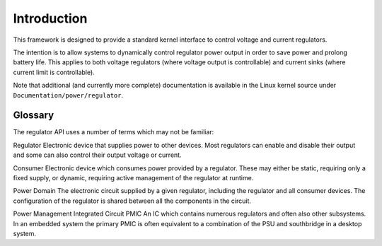 .. -*- coding: utf-8; mode: rst -*-

.. _intro:

************
Introduction
************

This framework is designed to provide a standard kernel interface to
control voltage and current regulators.

The intention is to allow systems to dynamically control regulator power
output in order to save power and prolong battery life. This applies to
both voltage regulators (where voltage output is controllable) and
current sinks (where current limit is controllable).

Note that additional (and currently more complete) documentation is
available in the Linux kernel source under
``Documentation/power/regulator``.


.. _glossary:

Glossary
========

The regulator API uses a number of terms which may not be familiar:

Regulator
Electronic device that supplies power to other devices. Most regulators
can enable and disable their output and some can also control their
output voltage or current.

Consumer
Electronic device which consumes power provided by a regulator. These
may either be static, requiring only a fixed supply, or dynamic,
requiring active management of the regulator at runtime.

Power Domain
The electronic circuit supplied by a given regulator, including the
regulator and all consumer devices. The configuration of the regulator
is shared between all the components in the circuit.

Power Management Integrated Circuit
PMIC
An IC which contains numerous regulators and often also other
subsystems. In an embedded system the primary PMIC is often equivalent
to a combination of the PSU and southbridge in a desktop system.


.. ------------------------------------------------------------------------------
.. This file was automatically converted from DocBook-XML with the dbxml
.. library (https://github.com/return42/dbxml2rst). The origin XML comes
.. from the linux kernel:
..
..   http://git.kernel.org/cgit/linux/kernel/git/torvalds/linux.git
.. ------------------------------------------------------------------------------
